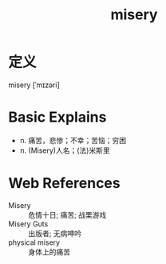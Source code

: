 #+title: misery
#+roam_tags:英语单词

* 定义
  
misery [ˈmɪzəri]

* Basic Explains
- n. 痛苦，悲惨；不幸；苦恼；穷困
- n. (Misery)人名；(法)米斯里

* Web References
- Misery :: 危情十日; 痛苦; 战栗游戏
- Misery Guts :: 出版者; 无病呻吟
- physical misery :: 身体上的痛苦
